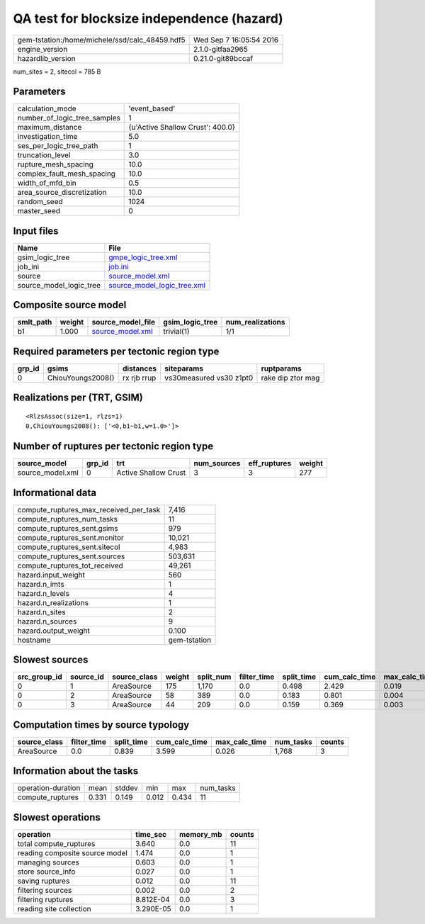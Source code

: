 QA test for blocksize independence (hazard)
===========================================

============================================== ========================
gem-tstation:/home/michele/ssd/calc_48459.hdf5 Wed Sep  7 16:05:54 2016
engine_version                                 2.1.0-gitfaa2965        
hazardlib_version                              0.21.0-git89bccaf       
============================================== ========================

num_sites = 2, sitecol = 785 B

Parameters
----------
============================ ================================
calculation_mode             'event_based'                   
number_of_logic_tree_samples 1                               
maximum_distance             {u'Active Shallow Crust': 400.0}
investigation_time           5.0                             
ses_per_logic_tree_path      1                               
truncation_level             3.0                             
rupture_mesh_spacing         10.0                            
complex_fault_mesh_spacing   10.0                            
width_of_mfd_bin             0.5                             
area_source_discretization   10.0                            
random_seed                  1024                            
master_seed                  0                               
============================ ================================

Input files
-----------
======================= ============================================================
Name                    File                                                        
======================= ============================================================
gsim_logic_tree         `gmpe_logic_tree.xml <gmpe_logic_tree.xml>`_                
job_ini                 `job.ini <job.ini>`_                                        
source                  `source_model.xml <source_model.xml>`_                      
source_model_logic_tree `source_model_logic_tree.xml <source_model_logic_tree.xml>`_
======================= ============================================================

Composite source model
----------------------
========= ====== ====================================== =============== ================
smlt_path weight source_model_file                      gsim_logic_tree num_realizations
========= ====== ====================================== =============== ================
b1        1.000  `source_model.xml <source_model.xml>`_ trivial(1)      1/1             
========= ====== ====================================== =============== ================

Required parameters per tectonic region type
--------------------------------------------
====== ================= =========== ======================= =================
grp_id gsims             distances   siteparams              ruptparams       
====== ================= =========== ======================= =================
0      ChiouYoungs2008() rx rjb rrup vs30measured vs30 z1pt0 rake dip ztor mag
====== ================= =========== ======================= =================

Realizations per (TRT, GSIM)
----------------------------

::

  <RlzsAssoc(size=1, rlzs=1)
  0,ChiouYoungs2008(): ['<0,b1~b1,w=1.0>']>

Number of ruptures per tectonic region type
-------------------------------------------
================ ====== ==================== =========== ============ ======
source_model     grp_id trt                  num_sources eff_ruptures weight
================ ====== ==================== =========== ============ ======
source_model.xml 0      Active Shallow Crust 3           3            277   
================ ====== ==================== =========== ============ ======

Informational data
------------------
====================================== ============
compute_ruptures_max_received_per_task 7,416       
compute_ruptures_num_tasks             11          
compute_ruptures_sent.gsims            979         
compute_ruptures_sent.monitor          10,021      
compute_ruptures_sent.sitecol          4,983       
compute_ruptures_sent.sources          503,631     
compute_ruptures_tot_received          49,261      
hazard.input_weight                    560         
hazard.n_imts                          1           
hazard.n_levels                        4           
hazard.n_realizations                  1           
hazard.n_sites                         2           
hazard.n_sources                       9           
hazard.output_weight                   0.100       
hostname                               gem-tstation
====================================== ============

Slowest sources
---------------
============ ========= ============ ====== ========= =========== ========== ============= ============= =========
src_group_id source_id source_class weight split_num filter_time split_time cum_calc_time max_calc_time num_tasks
============ ========= ============ ====== ========= =========== ========== ============= ============= =========
0            1         AreaSource   175    1,170     0.0         0.498      2.429         0.019         1,170    
0            2         AreaSource   58     389       0.0         0.183      0.801         0.004         389      
0            3         AreaSource   44     209       0.0         0.159      0.369         0.003         209      
============ ========= ============ ====== ========= =========== ========== ============= ============= =========

Computation times by source typology
------------------------------------
============ =========== ========== ============= ============= ========= ======
source_class filter_time split_time cum_calc_time max_calc_time num_tasks counts
============ =========== ========== ============= ============= ========= ======
AreaSource   0.0         0.839      3.599         0.026         1,768     3     
============ =========== ========== ============= ============= ========= ======

Information about the tasks
---------------------------
================== ===== ====== ===== ===== =========
operation-duration mean  stddev min   max   num_tasks
compute_ruptures   0.331 0.149  0.012 0.434 11       
================== ===== ====== ===== ===== =========

Slowest operations
------------------
============================== ========= ========= ======
operation                      time_sec  memory_mb counts
============================== ========= ========= ======
total compute_ruptures         3.640     0.0       11    
reading composite source model 1.474     0.0       1     
managing sources               0.603     0.0       1     
store source_info              0.027     0.0       1     
saving ruptures                0.012     0.0       11    
filtering sources              0.002     0.0       2     
filtering ruptures             8.812E-04 0.0       3     
reading site collection        3.290E-05 0.0       1     
============================== ========= ========= ======